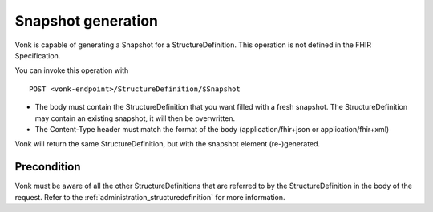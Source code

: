 .. _feature_snapshot:

Snapshot generation
===================

Vonk is capable of generating a Snapshot for a StructureDefinition. This operation is not defined in the FHIR Specification.

You can invoke this operation with
::

    POST <vonk-endpoint>/StructureDefinition/$Snapshot

* The body must contain the StructureDefinition that you want filled with a fresh snapshot. The StructureDefinition may contain an existing snapshot, it will then be overwritten.
* The Content-Type header must match the format of the body (application/fhir+json or application/fhir+xml)

Vonk will return the same StructureDefinition, but with the snapshot element (re-)generated.

.. _feature_snapshot_pre:

Precondition
------------

Vonk must be aware of all the other StructureDefinitions that are referred to by the StructureDefinition in the body of the request. Refer to the :ref:`administration_structuredefinition` for more information.
